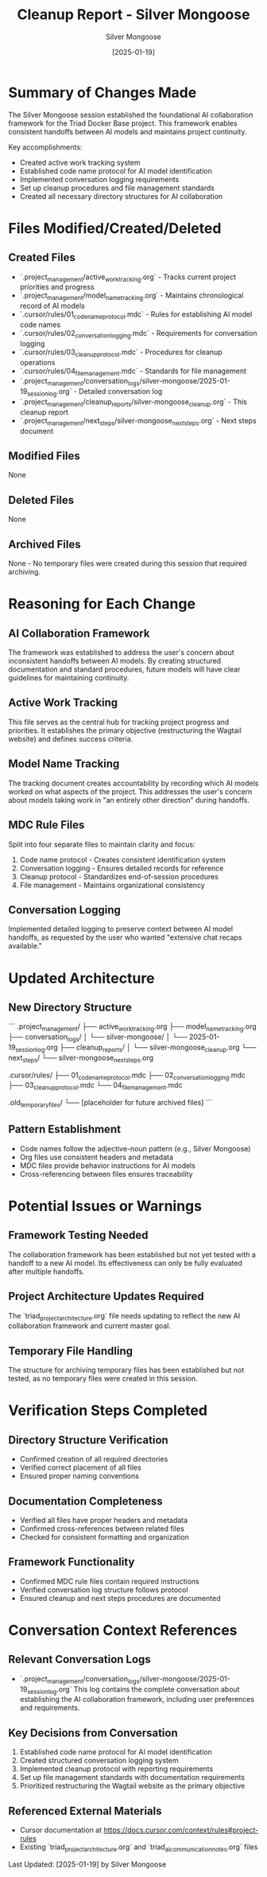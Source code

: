 #+TITLE: Cleanup Report - Silver Mongoose
#+AUTHOR: Silver Mongoose
#+DATE: [2025-01-19]
#+FILETAGS: :cleanup:report:silver-mongoose:

* Summary of Changes Made

The Silver Mongoose session established the foundational AI collaboration framework for the Triad Docker Base project. This framework enables consistent handoffs between AI models and maintains project continuity.

Key accomplishments:
- Created active work tracking system
- Established code name protocol for AI model identification
- Implemented conversation logging requirements
- Set up cleanup procedures and file management standards
- Created all necessary directory structures for AI collaboration

* Files Modified/Created/Deleted

** Created Files
   - `.project_management/active_work_tracking.org` - Tracks current project priorities and progress
   - `.project_management/model_name_tracking.org` - Maintains chronological record of AI models
   - `.cursor/rules/01_code_name_protocol.mdc` - Rules for establishing AI model code names
   - `.cursor/rules/02_conversation_logging.mdc` - Requirements for conversation logging
   - `.cursor/rules/03_cleanup_protocol.mdc` - Procedures for cleanup operations
   - `.cursor/rules/04_file_management.mdc` - Standards for file management
   - `.project_management/conversation_logs/silver-mongoose/2025-01-19_session_log.org` - Detailed conversation log
   - `.project_management/cleanup_reports/silver-mongoose_cleanup.org` - This cleanup report
   - `.project_management/next_steps/silver-mongoose_next_steps.org` - Next steps document

** Modified Files
   None

** Deleted Files
   None

** Archived Files
   None - No temporary files were created during this session that required archiving.

* Reasoning for Each Change

** AI Collaboration Framework
   The framework was established to address the user's concern about inconsistent handoffs between AI models. By creating structured documentation and standard procedures, future models will have clear guidelines for maintaining continuity.

** Active Work Tracking
   This file serves as the central hub for tracking project progress and priorities. It establishes the primary objective (restructuring the Wagtail website) and defines success criteria.

** Model Name Tracking
   The tracking document creates accountability by recording which AI models worked on what aspects of the project. This addresses the user's concern about models taking work in "an entirely other direction" during handoffs.

** MDC Rule Files
   Split into four separate files to maintain clarity and focus:
   1. Code name protocol - Creates consistent identification system
   2. Conversation logging - Ensures detailed records for reference
   3. Cleanup protocol - Standardizes end-of-session procedures
   4. File management - Maintains organizational consistency

** Conversation Logging
   Implemented detailed logging to preserve context between AI model handoffs, as requested by the user who wanted "extensive chat recaps available."

* Updated Architecture

** New Directory Structure
   ```
   .project_management/
   ├── active_work_tracking.org
   ├── model_name_tracking.org
   ├── conversation_logs/
   │   └── silver-mongoose/
   │       └── 2025-01-19_session_log.org
   ├── cleanup_reports/
   │   └── silver-mongoose_cleanup.org
   └── next_steps/
       └── silver-mongoose_next_steps.org
   
   .cursor/rules/
   ├── 01_code_name_protocol.mdc
   ├── 02_conversation_logging.mdc
   ├── 03_cleanup_protocol.mdc
   └── 04_file_management.mdc
   
   .old_temporary_files/
   └── [placeholder for future archived files]
   ```

** Pattern Establishment
   - Code names follow the adjective-noun pattern (e.g., Silver Mongoose)
   - Org files use consistent headers and metadata
   - MDC files provide behavior instructions for AI models
   - Cross-referencing between files ensures traceability

* Potential Issues or Warnings

** Framework Testing Needed
   The collaboration framework has been established but not yet tested with a handoff to a new AI model. Its effectiveness can only be fully evaluated after multiple handoffs.

** Project Architecture Updates Required
   The `triad_project_architecture.org` file needs updating to reflect the new AI collaboration framework and current master goal.

** Temporary File Handling
   The structure for archiving temporary files has been established but not tested, as no temporary files were created in this session.

* Verification Steps Completed

** Directory Structure Verification
   - Confirmed creation of all required directories
   - Verified correct placement of all files
   - Ensured proper naming conventions

** Documentation Completeness
   - Verified all files have proper headers and metadata
   - Confirmed cross-references between related files
   - Checked for consistent formatting and organization

** Framework Functionality
   - Confirmed MDC rule files contain required instructions
   - Verified conversation log structure follows protocol
   - Ensured cleanup and next steps procedures are documented

* Conversation Context References

** Relevant Conversation Logs
   - `.project_management/conversation_logs/silver-mongoose/2025-01-19_session_log.org`
     This log contains the complete conversation about establishing the AI collaboration framework, including user preferences and requirements.

** Key Decisions from Conversation
   1. Established code name protocol for AI model identification
   2. Created structured conversation logging system
   3. Implemented cleanup protocol with reporting requirements
   4. Set up file management standards with documentation requirements
   5. Prioritized restructuring the Wagtail website as the primary objective

** Referenced External Materials
   - Cursor documentation at https://docs.cursor.com/context/rules#project-rules
   - Existing `triad_project_architecture.org` and `triad_ai_communication_notes.org` files

Last Updated: [2025-01-19] by Silver Mongoose 